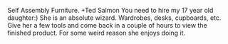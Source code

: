 #+BEGIN_COMMENT
.. title: Self Assembly Flat Pack Furniture
.. slug: 2018-11-15-self-assembly-flat-pack-furniture
.. date: 2018-11-15 12:03:58 GMT
.. tags: whateverworks
.. category:
.. link:
.. description
.. type: text
#+END_COMMENT
Self Assembly Furniture.  +Ted Salmon You need to hire my 17 year old
daughter:) She is an absolute wizard. Wardrobes, desks, cupboards, etc. Give
her a few tools and come back in a couple of hours to view the finished
product. For some weird reason she enjoys doing it.
